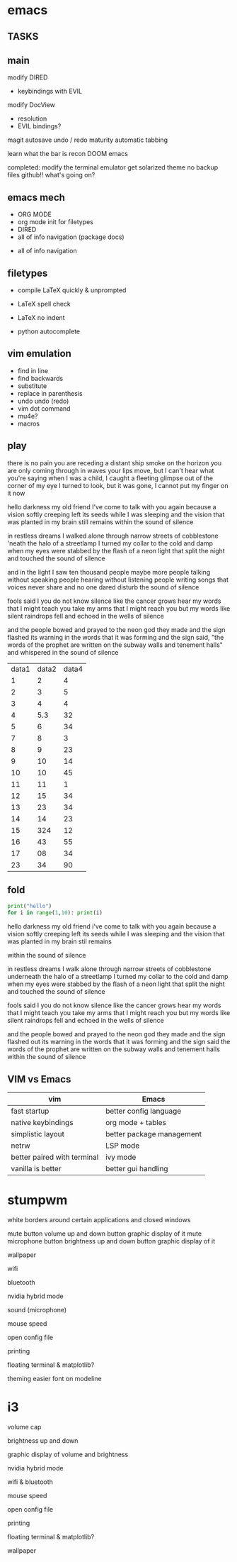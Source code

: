 * emacs
** TASKS
** main

modify DIRED
- keybindings with EVIL

modify DocView
- resolution
- EVIL bindings?

magit
autosave
undo / redo maturity
automatic tabbing


learn what the bar is
recon DOOM emacs

completed:
    modify the terminal emulator
    get solarized theme
    no backup files
    github!! what's going on?



** emacs mech
- ORG MODE
- org mode init for filetypes
- DIRED
- all of info navigation (package docs)


- all of info navigation


** filetypes
            - compile LaTeX quickly & unprompted
- LaTeX spell check
- LaTeX no indent

- python autocomplete
** vim emulation
- find in line
- find backwards
- substitute
- replace in parenthesis
- undo undo (redo)
- vim dot command
- mu4e?
- macros


** play
there is no pain you are receding
a distant ship smoke on the horizon
you are only coming through in waves
your lips move, but I can't hear what you're saying
when I was a child, I caught a fleeting glimpse
out of the corner of my eye
I turned to look, but it was gone,
I cannot put my finger on it now

hello darkness my old friend
I've come to talk with you again
because a vision softly creeping
left its seeds while I was sleeping
and the vision that was planted in my brain
still remains
within the sound of silence

in restless dreams I walked alone
through narrow streets of cobblestone
'neath the halo of a streetlamp
I turned my collar to the cold and damp
when my eyes were stabbed by the flash of a neon light
that split the night
and touched the sound of silence

and in the light I saw
ten thousand people maybe more
people talking without speaking
people hearing without listening
people writing songs that voices never share
and no one dared
disturb the sound of silence

fools said I you do not know
silence like the cancer grows
hear my words that I might teach you
take my arms that I might reach you
but my words like silent raindrops fell
and echoed
in the wells of silence

and the people bowed and prayed
to the neon god they made
and the sign flashed its warning
in the words that it was forming
and the sign said, "the words of the prophet are written on the subway walls
and tenement halls"
and whispered in the sound of silence


| data1 | data2 | data4 |
|     1 |     2 |     4 |
|     2 |     3 |     5 |
|     3 |     4 |     4 |
|     4 |   5.3 |    32 |
|     5 |     6 |    34 |
|     7 |     8 |     3 |
|     8 |     9 |    23 |
|     9 |    10 |    14 |
|    10 |    10 |    45 |
|    11 |    11 |     1 |
|    12 |    15 |    34 |
|    13 |    23 |    34 |
|    14 |    14 |    23 |
|    15 |   324 |    12 |
|    16 |    43 |    55 |
|    17 |    08 |    34 |
|    23 |    34 |    90 |

** fold
#+begin_src python
  print("hello")
  for i in range(1,10): print(i)
#+end_src

hello darkness my old friend
i've come to talk with you again
because a vision softly creeping
left its seeds while I was sleeping
and the vision
that was planted in my brain
stil remains

within the sound of silence

in restless dreams I walk alone
through narrow streets of cobblestone
underneath the halo of a streetlamp
I turned my collar to the cold and damp
when my eyes were stabbed by the flash of a neon light
that split the night
and touched the sound of silence

fools said I you do not know
silence like the cancer grows
hear my words that I might teach you
take my arms that I might reach you
but my words like silent raindrops fell
and echoed in the wells of silence

and the people bowed and prayed
to the neon god they made
and the sign flashed out its warning
in the words that it was forming
and the sign said the words of the prophet are written on the subway walls
and tenement halls
within the sound of silence





** VIM vs Emacs

  | vim                         | Emacs                     |
  |-----------------------------+---------------------------|
  | fast startup                | better config language    |
  | native keybindings          | org mode + tables         |
  | simplistic layout           | better package management |
  | netrw                       | LSP mode                  |
  | better paired with terminal | ivy mode                  |
  | vanilla is better           | better gui handling       |
* stumpwm
  
white borders around certain applications and closed windows

mute button
volume up and down button
    graphic display of it
mute microphone button
brightness up and down button
    graphic display of it

wallpaper

wifi

bluetooth

nvidia hybrid mode

sound (microphone)

mouse speed

open config file

printing

floating terminal & matplotlib?

theming easier
font on modeline


* i3

volume cap

brightness up and down

graphic display of volume and brightness

nvidia hybrid mode

wifi & bluetooth

mouse speed

open config file

printing

floating terminal & matplotlib?


wallpaper
